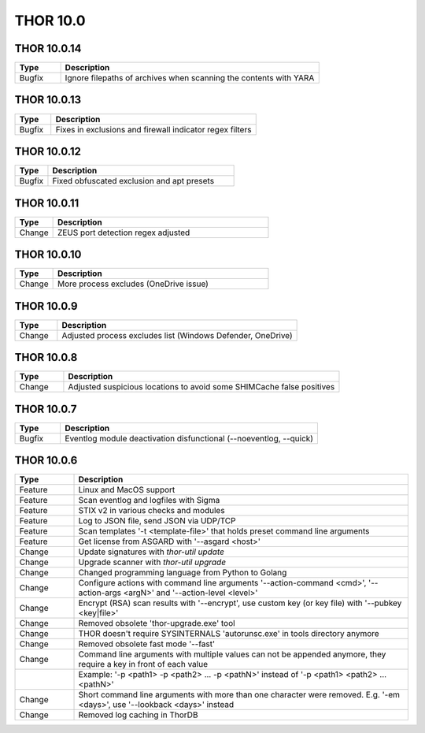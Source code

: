 THOR 10.0
#########

THOR 10.0.14
~~~~~~~~~~~~

.. list-table::
    :header-rows: 1
    :widths: 15, 85

    * - Type
      - Description
    * - Bugfix
      - Ignore filepaths of archives when scanning the contents with YARA

THOR 10.0.13
~~~~~~~~~~~~

.. list-table::
    :header-rows: 1
    :widths: 15, 85

    * - Type
      - Description
    * - Bugfix
      - Fixes in exclusions and firewall indicator regex filters

THOR 10.0.12
~~~~~~~~~~~~

.. list-table::
    :header-rows: 1
    :widths: 15, 85

    * - Type
      - Description
    * - Bugfix
      - Fixed obfuscated exclusion and apt presets

THOR 10.0.11
~~~~~~~~~~~~

.. list-table::
    :header-rows: 1
    :widths: 15, 85

    * - Type
      - Description
    * - Change
      - ZEUS port detection regex adjusted

THOR 10.0.10
~~~~~~~~~~~~

.. list-table::
    :header-rows: 1
    :widths: 15, 85

    * - Type
      - Description
    * - Change
      - More process excludes (OneDrive issue)

THOR 10.0.9
~~~~~~~~~~~

.. list-table::
    :header-rows: 1
    :widths: 15, 85

    * - Type
      - Description
    * - Change
      - Adjusted process excludes list (Windows Defender, OneDrive)

THOR 10.0.8
~~~~~~~~~~~

.. list-table::
    :header-rows: 1
    :widths: 15, 85

    * - Type
      - Description
    * - Change
      - Adjusted suspicious locations to avoid some SHIMCache false positives

THOR 10.0.7
~~~~~~~~~~~

.. list-table::
    :header-rows: 1
    :widths: 15, 85

    * - Type
      - Description
    * - Bugfix
      - Eventlog module deactivation disfunctional (--noeventlog, --quick)

THOR 10.0.6
~~~~~~~~~~~

.. list-table::
    :header-rows: 1
    :widths: 15, 85

    * - Type
      - Description
    * - Feature
      - Linux and MacOS support
    * - Feature
      - Scan eventlog and logfiles with Sigma
    * - Feature
      - STIX v2 in various checks and modules
    * - Feature
      - Log to JSON file, send JSON via UDP/TCP
    * - Feature
      - Scan templates '-t <template-file>' that holds preset command line arguments
    * - Feature
      - Get license from ASGARD with '--asgard <host>'
    * - Change
      - Update signatures with `thor-util update`
    * - Change
      - Upgrade scanner with `thor-util upgrade`
    * - Change
      - Changed programming language from Python to Golang
    * - Change
      - Configure actions with command line arguments '--action-command <cmd>', '--action-args <argN>' and '--action-level <level>'
    * - Change
      - Encrypt (RSA) scan results with '--encrypt', use custom key (or key file) with '--pubkey <key|file>'
    * - Change
      - Removed obsolete 'thor-upgrade.exe' tool
    * - Change
      - THOR doesn't require SYSINTERNALS 'autorunsc.exe' in tools directory anymore
    * - Change
      - Removed obsolete fast mode '--fast'
    * - Change
      - Command line arguments with multiple values can not be appended anymore, they require a key in front of each value
    * -      
      - Example: '-p <path1> -p <path2> ... -p <pathN>' instead of '-p <path1> <path2> ... <pathN>'
    * - Change
      - Short command line arguments with more than one character were removed. E.g. '-em <days>', use '--lookback <days>' instead
    * - Change
      - Removed log caching in ThorDB

